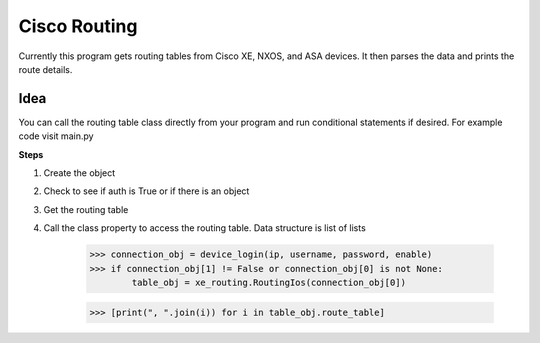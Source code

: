 Cisco Routing
===============

Currently this program gets routing tables from Cisco XE, NXOS, and ASA devices. It then parses the data and prints the route details. 

Idea
-----

You can  call the routing table class directly from your program and run conditional statements if desired. For example code visit main.py

**Steps**

1. Create the object
2. Check to see if auth is True or if there is an object
3. Get the routing table
4. Call the class property to access the routing table. Data structure is list of lists

        >>> connection_obj = device_login(ip, username, password, enable)
        >>> if connection_obj[1] != False or connection_obj[0] is not None:
                table_obj = xe_routing.RoutingIos(connection_obj[0])
 
        >>> [print(", ".join(i)) for i in table_obj.route_table]
